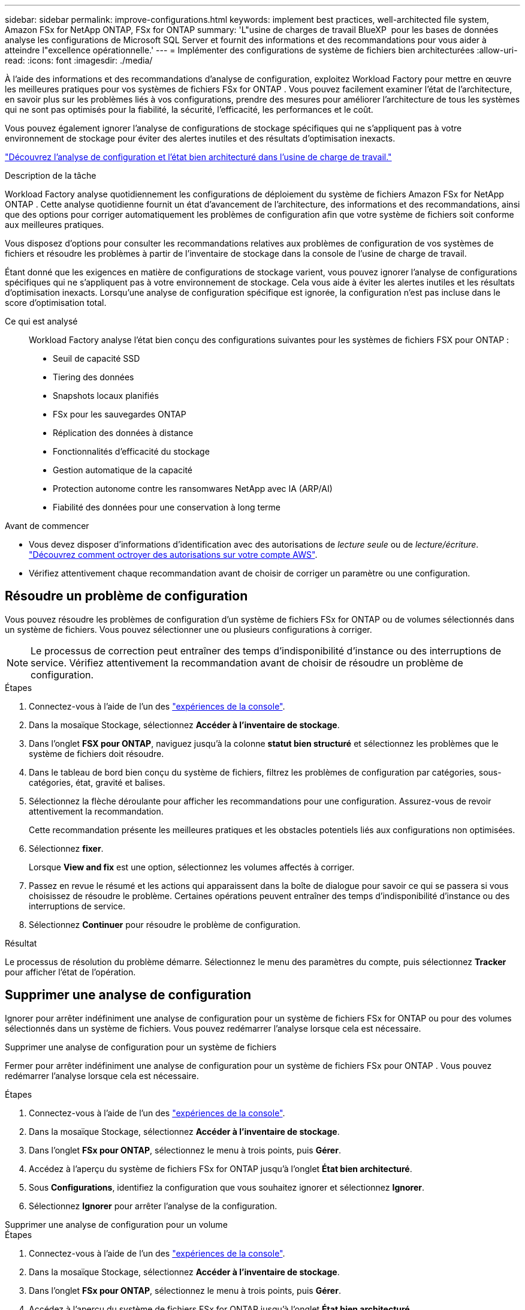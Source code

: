 ---
sidebar: sidebar 
permalink: improve-configurations.html 
keywords: implement best practices, well-architected file system, Amazon FSx for NetApp ONTAP, FSx for ONTAP 
summary: 'L"usine de charges de travail BlueXP  pour les bases de données analyse les configurations de Microsoft SQL Server et fournit des informations et des recommandations pour vous aider à atteindre l"excellence opérationnelle.' 
---
= Implémenter des configurations de système de fichiers bien architecturées
:allow-uri-read: 
:icons: font
:imagesdir: ./media/


[role="lead"]
À l’aide des informations et des recommandations d’analyse de configuration, exploitez Workload Factory pour mettre en œuvre les meilleures pratiques pour vos systèmes de fichiers FSx for ONTAP .  Vous pouvez facilement examiner l'état de l'architecture, en savoir plus sur les problèmes liés à vos configurations, prendre des mesures pour améliorer l'architecture de tous les systèmes qui ne sont pas optimisés pour la fiabilité, la sécurité, l'efficacité, les performances et le coût.

Vous pouvez également ignorer l'analyse de configurations de stockage spécifiques qui ne s'appliquent pas à votre environnement de stockage pour éviter des alertes inutiles et des résultats d'optimisation inexacts.

link:configuration-analysis.html["Découvrez l’analyse de configuration et l’état bien architecturé dans l’usine de charge de travail."]

.Description de la tâche
Workload Factory analyse quotidiennement les configurations de déploiement du système de fichiers Amazon FSx for NetApp ONTAP . Cette analyse quotidienne fournit un état d'avancement de l'architecture, des informations et des recommandations, ainsi que des options pour corriger automatiquement les problèmes de configuration afin que votre système de fichiers soit conforme aux meilleures pratiques.

Vous disposez d’options pour consulter les recommandations relatives aux problèmes de configuration de vos systèmes de fichiers et résoudre les problèmes à partir de l’inventaire de stockage dans la console de l’usine de charge de travail.

Étant donné que les exigences en matière de configurations de stockage varient, vous pouvez ignorer l’analyse de configurations spécifiques qui ne s’appliquent pas à votre environnement de stockage.  Cela vous aide à éviter les alertes inutiles et les résultats d’optimisation inexacts.  Lorsqu'une analyse de configuration spécifique est ignorée, la configuration n'est pas incluse dans le score d'optimisation total.

Ce qui est analysé:: Workload Factory analyse l'état bien conçu des configurations suivantes pour les systèmes de fichiers FSX pour ONTAP :
+
--
* Seuil de capacité SSD
* Tiering des données
* Snapshots locaux planifiés
* FSx pour les sauvegardes ONTAP
* Réplication des données à distance
* Fonctionnalités d'efficacité du stockage
* Gestion automatique de la capacité
* Protection autonome contre les ransomwares NetApp avec IA (ARP/AI)
* Fiabilité des données pour une conservation à long terme


--


.Avant de commencer
* Vous devez disposer d'informations d'identification avec des autorisations de _lecture seule_ ou de _lecture/écriture_. link:https://docs.netapp.com/us-en/workload-setup-admin/add-credentials.html["Découvrez comment octroyer des autorisations sur votre compte AWS"^].
* Vérifiez attentivement chaque recommandation avant de choisir de corriger un paramètre ou une configuration.




== Résoudre un problème de configuration

Vous pouvez résoudre les problèmes de configuration d'un système de fichiers FSx for ONTAP ou de volumes sélectionnés dans un système de fichiers.  Vous pouvez sélectionner une ou plusieurs configurations à corriger.


NOTE: Le processus de correction peut entraîner des temps d'indisponibilité d'instance ou des interruptions de service. Vérifiez attentivement la recommandation avant de choisir de résoudre un problème de configuration.

.Étapes
. Connectez-vous à l'aide de l'un des link:https://docs.netapp.com/us-en/workload-setup-admin/console-experiences.html["expériences de la console"^].
. Dans la mosaïque Stockage, sélectionnez *Accéder à l'inventaire de stockage*.
. Dans l'onglet *FSX pour ONTAP*, naviguez jusqu'à la colonne *statut bien structuré* et sélectionnez les problèmes que le système de fichiers doit résoudre.
. Dans le tableau de bord bien conçu du système de fichiers, filtrez les problèmes de configuration par catégories, sous-catégories, état, gravité et balises.
. Sélectionnez la flèche déroulante pour afficher les recommandations pour une configuration. Assurez-vous de revoir attentivement la recommandation.
+
Cette recommandation présente les meilleures pratiques et les obstacles potentiels liés aux configurations non optimisées.

. Sélectionnez *fixer*.
+
Lorsque *View and fix* est une option, sélectionnez les volumes affectés à corriger.

. Passez en revue le résumé et les actions qui apparaissent dans la boîte de dialogue pour savoir ce qui se passera si vous choisissez de résoudre le problème. Certaines opérations peuvent entraîner des temps d'indisponibilité d'instance ou des interruptions de service.
. Sélectionnez *Continuer* pour résoudre le problème de configuration.


.Résultat
Le processus de résolution du problème démarre. Sélectionnez le menu des paramètres du compte, puis sélectionnez *Tracker* pour afficher l'état de l'opération.



== Supprimer une analyse de configuration

Ignorer pour arrêter indéfiniment une analyse de configuration pour un système de fichiers FSx for ONTAP ou pour des volumes sélectionnés dans un système de fichiers.  Vous pouvez redémarrer l'analyse lorsque cela est nécessaire.

[role="tabbed-block"]
====
.Supprimer une analyse de configuration pour un système de fichiers
--
Fermer pour arrêter indéfiniment une analyse de configuration pour un système de fichiers FSx pour ONTAP .  Vous pouvez redémarrer l'analyse lorsque cela est nécessaire.

.Étapes
. Connectez-vous à l'aide de l'un des link:https://docs.netapp.com/us-en/workload-setup-admin/console-experiences.html["expériences de la console"^].
. Dans la mosaïque Stockage, sélectionnez *Accéder à l'inventaire de stockage*.
. Dans l'onglet *FSx pour ONTAP*, sélectionnez le menu à trois points, puis *Gérer*.
. Accédez à l'aperçu du système de fichiers FSx for ONTAP jusqu'à l'onglet *État bien architecturé*.
. Sous *Configurations*, identifiez la configuration que vous souhaitez ignorer et sélectionnez *Ignorer*.
. Sélectionnez *Ignorer* pour arrêter l'analyse de la configuration.


--
.Supprimer une analyse de configuration pour un volume
--
.Étapes
. Connectez-vous à l'aide de l'un des link:https://docs.netapp.com/us-en/workload-setup-admin/console-experiences.html["expériences de la console"^].
. Dans la mosaïque Stockage, sélectionnez *Accéder à l'inventaire de stockage*.
. Dans l'onglet *FSx pour ONTAP*, sélectionnez le menu à trois points, puis *Gérer*.
. Accédez à l'aperçu du système de fichiers FSx for ONTAP jusqu'à l'onglet *État bien architecturé*.
. Sous *Configurations*, identifiez la configuration à ignorer pour les volumes sélectionnés et sélectionnez *Afficher et corriger*.
. Identifiez le(s) volume(s) à éliminer de l’analyse de configuration.
+
** Pour un volume : sélectionnez le menu à trois points, puis sélectionnez *Fermer le volume*.
** Pour plusieurs volumes : sélectionnez les volumes, puis sélectionnez *Ignorer* à côté de l’action en bloc.


. Sélectionnez *Ignorer* pour arrêter l'analyse de la configuration.
. Dans la boîte de dialogue Supprimer les volumes, sélectionnez *Supprimer* pour confirmer.


--
====
.Résultat
L'analyse de configuration s'arrête pour le système de fichiers ou les volumes sélectionnés.

Vous pouvez réactiver l'analyse à tout moment.  La configuration n'est plus incluse dans le score d'optimisation total.



== Réactiver une analyse de configuration rejetée

Réactivez une analyse de configuration rejetée à tout moment.  Vous pouvez sélectionner une ou plusieurs configurations à réactiver.

[role="tabbed-block"]
====
.Réactiver une analyse de configuration pour un système de fichiers
--
.Étapes
. Connectez-vous à l'aide de l'un des link:https://docs.netapp.com/us-en/workload-setup-admin/console-experiences.html["expériences de la console"^].
. Dans la mosaïque Stockage, sélectionnez *Accéder à l'inventaire de stockage*.
. Dans l'onglet *FSx pour ONTAP*, sélectionnez le menu à trois points, puis *Gérer*.
. Accédez à l'aperçu du système de fichiers FSx for ONTAP jusqu'à l'onglet *État bien architecturé*.
. À côté de *Configurations*, sélectionnez *Configurations rejetées*.
. Identifiez la configuration que vous souhaitez réactiver et sélectionnez *Réactiver*.


--
.Réactiver une analyse de configuration pour un volume
--
.Étapes
. Connectez-vous à l'aide de l'un des link:https://docs.netapp.com/us-en/workload-setup-admin/console-experiences.html["expériences de la console"^].
. Dans la mosaïque Stockage, sélectionnez *Accéder à l'inventaire de stockage*.
. Dans l'onglet *FSx pour ONTAP*, sélectionnez le menu à trois points, puis *Gérer*.
. Accédez à l'aperçu du système de fichiers FSx for ONTAP jusqu'à l'onglet *État bien architecturé*.
. Sous *Configurations*, identifiez la configuration à réactiver pour les volumes sélectionnés et sélectionnez *Afficher et corriger*.
. Identifiez le(s) volume(s) à réactiver à partir de l'analyse de configuration.
+
** Pour un volume : sélectionnez le menu à trois points puis sélectionnez *Réactiver le volume*.
** Pour plusieurs volumes : sélectionnez les volumes, puis sélectionnez *Réactiver* à côté de l'action en bloc.




--
====
.Résultat
L'analyse de configuration est réactivée.  Une nouvelle analyse est effectuée quotidiennement à mesure que nous avançons.
